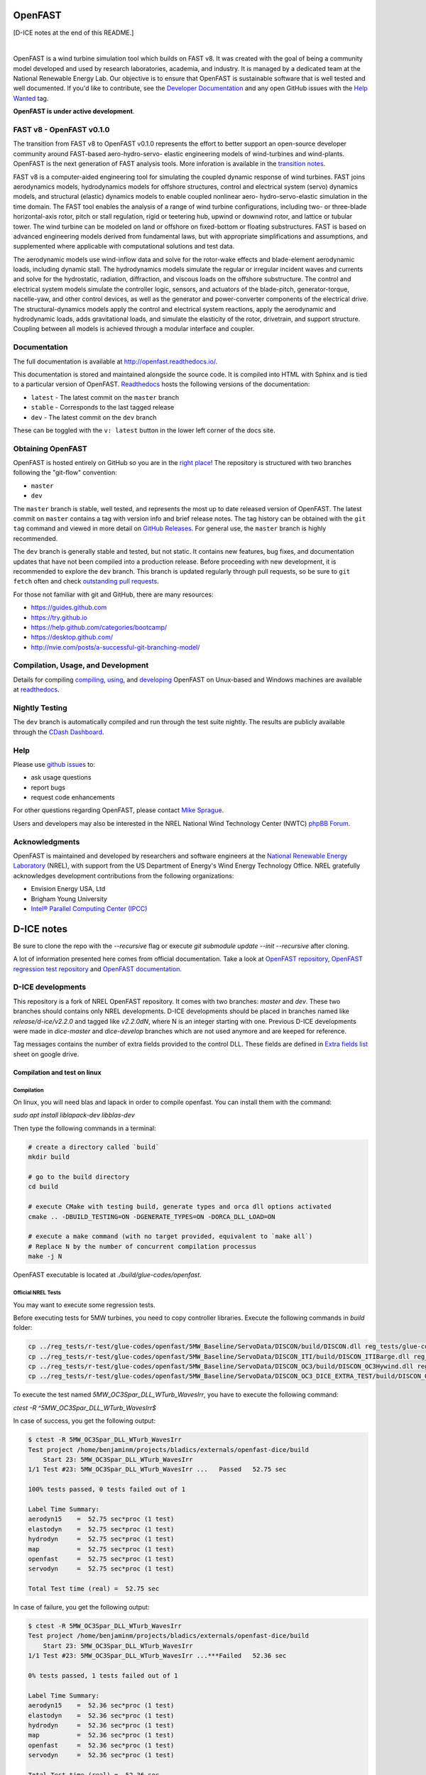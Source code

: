 OpenFAST
========

[D-ICE notes at the end of this README.]

|travisci| |nbsp| |rtfd|

.. |travisci| image:: https://travis-ci.org/OpenFAST/openfast.svg?branch=dev
   :target: https://travis-ci.org/OpenFAST/openfast
   :alt: Build Status
.. |rtfd| image:: https://readthedocs.org/projects/openfast/badge/?version=dev
   :target: https://openfast.readthedocs.io/en/dev
   :alt: Documentation Status
.. |nbsp| unicode:: 0xA0
   :trim:

OpenFAST is a wind turbine simulation tool which builds on FAST v8. It was
created with the goal of being a community model developed and used by research
laboratories, academia, and industry. It is managed by a dedicated team at the
National Renewable Energy Lab. Our objective is to ensure that OpenFAST is
sustainable software that is well tested and well documented. If you'd like
to contribute, see the `Developer Documentation <https://openfast.readthedocs.io/en/dev/source/dev/index.html>`_
and any open GitHub issues with the
`Help Wanted <https://github.com/OpenFAST/openfast/issues?q=is%3Aopen+is%3Aissue+label%3A"Help+wanted">`_
tag.

**OpenFAST is under active development**.

FAST v8 - OpenFAST v0.1.0
-------------------------
The transition from FAST v8 to OpenFAST v0.1.0 represents the effort to better
support an open-source developer community around FAST-based aero-hydro-servo-
elastic engineering models of wind-turbines and wind-plants. OpenFAST is the
next generation of FAST analysis tools. More inforation is available in the
`transition notes <http://openfast.readthedocs.io/en/latest/source/user/fast_to_openfast.html>`_.

FAST v8 is a computer-aided engineering tool for simulating the coupled dynamic
response of wind turbines. FAST joins aerodynamics models, hydrodynamics models
for offshore structures, control and electrical system (servo) dynamics models,
and structural (elastic) dynamics models to enable coupled nonlinear aero-
hydro-servo-elastic simulation in the time domain. The FAST tool enables the
analysis of a range of wind turbine configurations, including two- or
three-blade horizontal-axis rotor, pitch or stall regulation, rigid or
teetering hub, upwind or downwind rotor, and lattice or tubular tower. The wind
turbine can be modeled on land or offshore on fixed-bottom or floating
substructures. FAST is based on advanced engineering models derived from
fundamental laws, but with appropriate simplifications and assumptions, and
supplemented where applicable with computational solutions and test data.

The aerodynamic models use wind-inflow data and solve for the rotor-wake
effects and blade-element aerodynamic loads, including dynamic stall. The
hydrodynamics models simulate the regular or irregular incident waves and
currents and solve for the hydrostatic, radiation, diffraction, and viscous
loads on the offshore substructure. The control and electrical system models
simulate the controller logic, sensors, and actuators of the blade-pitch,
generator-torque, nacelle-yaw, and other control devices, as well as the
generator and power-converter components of the electrical drive. The
structural-dynamics models apply the control and electrical system
reactions, apply the aerodynamic and hydrodynamic loads, adds gravitational
loads, and simulate the elasticity of the rotor, drivetrain, and support
structure. Coupling between all models is achieved through a modular
interface and coupler.

Documentation
-------------
The full documentation is available at http://openfast.readthedocs.io/.

This documentation is stored and maintained alongside the source code.
It is compiled into HTML with Sphinx and is tied to a particular version
of OpenFAST. `Readthedocs <http://openfast.readthedocs.io>`_ hosts the following
versions of the documentation:

* ``latest`` - The latest commit on the ``master`` branch
* ``stable`` - Corresponds to the last tagged release
* ``dev`` - The latest commit on the ``dev`` branch

These can be toggled with the ``v: latest`` button in the lower left corner of
the docs site.

Obtaining OpenFAST
------------------
OpenFAST is hosted entirely on GitHub so you are in the `right place <https://github.com/OpenFAST/OpenFAST>`_!
The repository is structured with two branches following the
"git-flow" convention:

* ``master``
* ``dev``

The ``master`` branch is stable, well tested, and represents the most up to
date released version of OpenFAST. The latest commit on ``master`` contains
a tag with version info and brief release notes. The tag history can be
obtained with the ``git tag`` command and viewed in more detail on
`GitHub Releases <https://github.com/OpenFAST/openfast/releases>`_. For general
use, the ``master`` branch is highly recommended.

The ``dev`` branch is generally stable and tested, but not static. It contains
new features, bug fixes, and documentation updates that have not been compiled
into a production release. Before proceeding with new development, it is
recommended to explore the ``dev`` branch. This branch is updated regularly
through pull requests, so be sure to ``git fetch`` often and check
`outstanding pull requests <https://github.com/OpenFAST/openfast/pulls>`_.

For those not familiar with git and GitHub, there are many resources:

* https://guides.github.com
* https://try.github.io
* https://help.github.com/categories/bootcamp/
* https://desktop.github.com/
* http://nvie.com/posts/a-successful-git-branching-model/

Compilation, Usage, and Development
-----------------------------------
Details for compiling
`compiling <http://openfast.readthedocs.io/en/latest/source/install/index.html>`_,
`using <http://openfast.readthedocs.io/en/latest/source/user/index.html>`_, and
`developing <http://openfast.readthedocs.io/en/latest/source/dev/index.html>`_
OpenFAST on Unux-based and Windows machines are available at `readthedocs <http://openfast.readthedocs.io>`_.

Nightly Testing
---------------
The ``dev`` branch is automatically compiled and run through the test suite
nightly. The results are publicly available through the
`CDash Dashboard <http://my.cdash.org/index.php?project=OpenFAST&date=>`_.

Help
----
Please use `github issues <https://github.com/OpenFAST/OpenFAST/issues>`_ to:

* ask usage questions
* report bugs
* request code enhancements

For other questions regarding OpenFAST, please contact
`Mike Sprague <mailto:michael.a.sprague@nrel.gov>`_.

Users and developers may also be interested in the NREL National Wind
Technology Center (NWTC) `phpBB Forum <https://wind.nrel.gov/forum/wind/>`_.

Acknowledgments
---------------

OpenFAST is maintained and developed by researchers and software engineers at
the `National Renewable Energy Laboratory <http://www.nrel.gov/>`_ (NREL), with
support from the US Department of Energy's Wind Energy Technology Office.  NREL
gratefully acknowledges development contributions from the following
organizations:

* Envision Energy USA, Ltd
* Brigham Young University
* `Intel® Parallel Computing Center (IPCC) <https://software.intel.com/en-us/ipcc>`_


D-ICE notes
===========

Be sure to clone the repo with the `--recursive` flag or execute `git submodule update --init --recursive` after cloning.

A lot of information presented here comes from official documentation.
Take a look at `OpenFAST repository <https://github.com/OpenFAST/openfast>`_, `OpenFAST regression test repository <https://github.com/OpenFAST/r-test>`_ and `OpenFAST documentation <https://openfast.readthedocs.io/en/master/>`_.

D-ICE developments
------------------

This repository is a fork of NREL OpenFAST repository.
It comes with two branches: `master` and `dev`.
These two branches should contains only NREL developments.
D-ICE developments should be placed in branches named like `release/d-ice/v2.2.0` and tagged like `v2.2.0dN`, where N is an integer starting with one.
Previous D-ICE developments were made in `dice-master` and `dice-develop` branches which are not used anymore and are keeped for reference.

Tag messages contains the number of extra fields provided to the control DLL.
These fields are defined in `Extra fields list <https://docs.google.com/spreadsheets/d/1PBy9wt_UqrduLDbEXzUffBTUJrWkqeMuc6KeQUxHr-g>`_ sheet on google drive.

Compilation and test on linux
^^^^^^^^^^^^^^^^^^^^^^^^^^^^^

Compilation
"""""""""""

On linux, you will need blas and lapack in order to compile openfast.
You can install them with the command:

`sudo apt install liblapack-dev libblas-dev`

Then type the following commands in a terminal:

.. code-block:: bash

  # create a directory called `build`
  mkdir build

  # go to the build directory
  cd build

  # execute CMake with testing build, generate types and orca dll options activated
  cmake .. -DBUILD_TESTING=ON -DGENERATE_TYPES=ON -DORCA_DLL_LOAD=ON

  # execute a make command (with no target provided, equivalent to `make all`)
  # Replace N by the number of concurrent compilation processus
  make -j N


OpenFAST executable is located at `./build/glue-codes/openfast`.

Official NREL Tests
"""""""""""""""""""

You may want to execute some regression tests.

Before executing tests for 5MW turbines, you need to copy controller libraries. Execute the following commands in `build` folder:

.. code-block:: bash

  cp ../reg_tests/r-test/glue-codes/openfast/5MW_Baseline/ServoData/DISCON/build/DISCON.dll reg_tests/glue-codes/openfast/5MW_Baseline/ServoData/DISCON.dll
  cp ../reg_tests/r-test/glue-codes/openfast/5MW_Baseline/ServoData/DISCON_ITI/build/DISCON_ITIBarge.dll reg_tests/glue-codes/openfast/5MW_Baseline/ServoData/DISCON_ITIBarge.dll
  cp ../reg_tests/r-test/glue-codes/openfast/5MW_Baseline/ServoData/DISCON_OC3/build/DISCON_OC3Hywind.dll reg_tests/glue-codes/openfast/5MW_Baseline/ServoData/DISCON_OC3Hywind.dll
  cp ../reg_tests/r-test/glue-codes/openfast/5MW_Baseline/ServoData/DISCON_OC3_DICE_EXTRA_TEST/build/DISCON_OC3Hywind_DICE_EXTRA_TEST.dll reg_tests/glue-codes/openfast/5MW_Baseline/ServoData/DISCON_OC3Hywind_DICE_EXTRA_TEST.dll


To execute the test named *5MW_OC3Spar_DLL_WTurb_WavesIrr*, you have to execute the following command:

`ctest -R ^5MW_OC3Spar_DLL_WTurb_WavesIrr$`

In case of success, you get the following output:

.. code-block:: bash

    $ ctest -R 5MW_OC3Spar_DLL_WTurb_WavesIrr
    Test project /home/benjaminm/projects/bladics/externals/openfast-dice/build
        Start 23: 5MW_OC3Spar_DLL_WTurb_WavesIrr
    1/1 Test #23: 5MW_OC3Spar_DLL_WTurb_WavesIrr ...   Passed   52.75 sec
    
    100% tests passed, 0 tests failed out of 1
    
    Label Time Summary:
    aerodyn15    =  52.75 sec*proc (1 test)
    elastodyn    =  52.75 sec*proc (1 test)
    hydrodyn     =  52.75 sec*proc (1 test)
    map          =  52.75 sec*proc (1 test)
    openfast     =  52.75 sec*proc (1 test)
    servodyn     =  52.75 sec*proc (1 test)
    
    Total Test time (real) =  52.75 sec

In case of failure, you get the following output:

.. code-block:: bash

    $ ctest -R 5MW_OC3Spar_DLL_WTurb_WavesIrr
    Test project /home/benjaminm/projects/bladics/externals/openfast-dice/build
        Start 23: 5MW_OC3Spar_DLL_WTurb_WavesIrr
    1/1 Test #23: 5MW_OC3Spar_DLL_WTurb_WavesIrr ...***Failed   52.36 sec
    
    0% tests passed, 1 tests failed out of 1
    
    Label Time Summary:
    aerodyn15    =  52.36 sec*proc (1 test)
    elastodyn    =  52.36 sec*proc (1 test)
    hydrodyn     =  52.36 sec*proc (1 test)
    map          =  52.36 sec*proc (1 test)
    openfast     =  52.36 sec*proc (1 test)
    servodyn     =  52.36 sec*proc (1 test)
    
    Total Test time (real) =  52.36 sec
    
    The following tests FAILED:
    	 23 - 5MW_OC3Spar_DLL_WTurb_WavesIrr (Failed)
    Errors while running CTest

It can fail as OpenFAST behavior depends on OS but also on compilator and blas version. In that case, you may need to change references of regression test.

Here is a script which modify regression test reference for 5MW_OC3Spar_DLL_WTurb_WavesIrr test with linux and gfortran:

.. code-block:: bash

  # go to 5MW_OC3Spar_DLL_WTurb_WavesIrr regression test folder
  cd ../reg_tests/r-test/glue-codes/openfast/5MW_OC3Spar_DLL_WTurb_WavesIrr

  # make a backup of reference results
  mkdir linux-gnu_backup
  mv linux-gnu/* linux-gnu_backup/

  # go back to build folder
  cd -

  # copy new references which have been generated when calling ctest
  cp reg_tests/glue-codes/openfast/5MW_OC3Spar_DLL_WTurb_WavesIrr/* ../reg_tests/r-test/glue-codes/openfast/5MW_OC3Spar_DLL_WTurb_WavesIrr/linux-gnu/

D-ICE Tests
"""""""""""

Specific tests have been created for validating D-ICE developments.

`DICE_EXTRA_TEST_5MW_OC3Spar_DLL_WTurb_WavesIrr` tests augmentation of BladedInterface with extra fields. It relies on a specific DLL which logs values of extra fields in a csv file. If simulation went fine, user can manually check differences between log from DLL and log from OpenFAST executable.

In build folder, do the following in order to create reference files:

.. code-block:: bash

  mkdir ../reg_tests/r-test/glue-codes/openfast/DICE_EXTRA_TEST_5MW_OC3Spar_DLL_WTurb_WavesIrr/linux-gnu/
  ctest -R ^DICE_EXTRA_TEST_5MW_OC3Spar_DLL_WTurb_WavesIrr$
  cp reg_tests/glue-codes/openfast/DICE_EXTRA_TEST_5MW_OC3Spar_DLL_WTurb_WavesIrr/* ../reg_tests/r-test/glue-codes/openfast/DICE_EXTRA_TEST_5MW_OC3Spar_DLL_WTurb_WavesIrr/linux-gnu/

Then after copy, the test should pass:

.. code-block:: bash

  ctest -R ^DICE_EXTRA_TEST_5MW_OC3Spar_DLL_WTurb_WavesIrr$

Now, you can access csv log file in `reg_tests/extra_records.csv` and compare it to output from fast at 
`reg_tests/glue-codes/openfast/DICE_EXTRA_TEST_5MW_OC3Spar_DLL_WTurb_WavesIrr/DICE_EXTRA_TEST_5MW_OC3Spar_DLL_WTurb_WavesIrr.out`.

